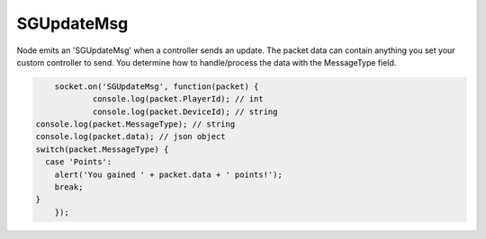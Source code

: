 SGUpdateMsg
=========

Node emits an 'SGUpdateMsg' when a controller sends an update. The packet data can contain anything you set your custom controller to send. You determine how to handle/process the data with the MessageType field.

.. code-block:: javascript

	socket.on('SGUpdateMsg', function(packet) {
		console.log(packet.PlayerId); // int
		console.log(packet.DeviceId); // string
    console.log(packet.MessageType); // string
    console.log(packet.data); // json object
    switch(packet.MessageType) {
      case 'Points':
        alert('You gained ' + packet.data + ' points!');
        break;
    }
	});

